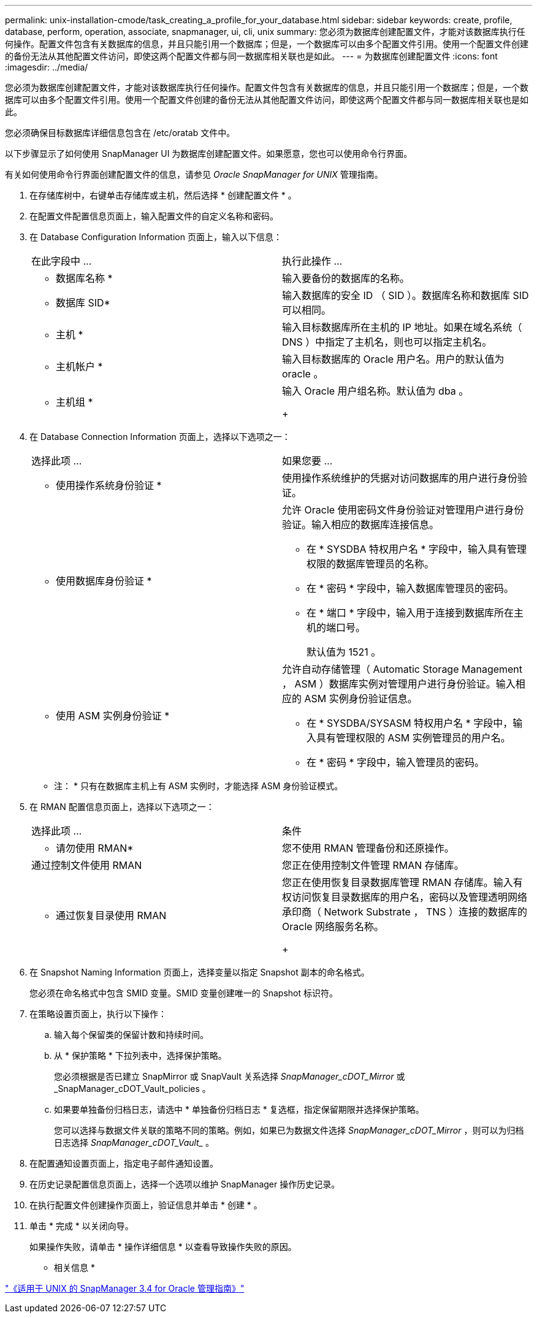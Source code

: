 ---
permalink: unix-installation-cmode/task_creating_a_profile_for_your_database.html 
sidebar: sidebar 
keywords: create, profile, database, perform, operation, associate, snapmanager, ui, cli, unix 
summary: 您必须为数据库创建配置文件，才能对该数据库执行任何操作。配置文件包含有关数据库的信息，并且只能引用一个数据库；但是，一个数据库可以由多个配置文件引用。使用一个配置文件创建的备份无法从其他配置文件访问，即使这两个配置文件都与同一数据库相关联也是如此。 
---
= 为数据库创建配置文件
:icons: font
:imagesdir: ../media/


[role="lead"]
您必须为数据库创建配置文件，才能对该数据库执行任何操作。配置文件包含有关数据库的信息，并且只能引用一个数据库；但是，一个数据库可以由多个配置文件引用。使用一个配置文件创建的备份无法从其他配置文件访问，即使这两个配置文件都与同一数据库相关联也是如此。

您必须确保目标数据库详细信息包含在 /etc/oratab 文件中。

以下步骤显示了如何使用 SnapManager UI 为数据库创建配置文件。如果愿意，您也可以使用命令行界面。

有关如何使用命令行界面创建配置文件的信息，请参见 _Oracle SnapManager for UNIX_ 管理指南。

. 在存储库树中，右键单击存储库或主机，然后选择 * 创建配置文件 * 。
. 在配置文件配置信息页面上，输入配置文件的自定义名称和密码。
. 在 Database Configuration Information 页面上，输入以下信息：
+
|===


| 在此字段中 ... | 执行此操作 ... 


 a| 
* 数据库名称 *
 a| 
输入要备份的数据库的名称。



 a| 
* 数据库 SID*
 a| 
输入数据库的安全 ID （ SID ）。数据库名称和数据库 SID 可以相同。



 a| 
* 主机 *
 a| 
输入目标数据库所在主机的 IP 地址。如果在域名系统（ DNS ）中指定了主机名，则也可以指定主机名。



 a| 
* 主机帐户 *
 a| 
输入目标数据库的 Oracle 用户名。用户的默认值为 oracle 。



 a| 
* 主机组 *
 a| 
输入 Oracle 用户组名称。默认值为 dba 。

+

|===
. 在 Database Connection Information 页面上，选择以下选项之一：
+
|===


| 选择此项 ... | 如果您要 ... 


 a| 
* 使用操作系统身份验证 *
 a| 
使用操作系统维护的凭据对访问数据库的用户进行身份验证。



 a| 
* 使用数据库身份验证 *
 a| 
允许 Oracle 使用密码文件身份验证对管理用户进行身份验证。输入相应的数据库连接信息。

** 在 * SYSDBA 特权用户名 * 字段中，输入具有管理权限的数据库管理员的名称。
** 在 * 密码 * 字段中，输入数据库管理员的密码。
** 在 * 端口 * 字段中，输入用于连接到数据库所在主机的端口号。
+
默认值为 1521 。





 a| 
* 使用 ASM 实例身份验证 *
 a| 
允许自动存储管理（ Automatic Storage Management ， ASM ）数据库实例对管理用户进行身份验证。输入相应的 ASM 实例身份验证信息。

** 在 * SYSDBA/SYSASM 特权用户名 * 字段中，输入具有管理权限的 ASM 实例管理员的用户名。
** 在 * 密码 * 字段中，输入管理员的密码。


|===
+
* 注： * 只有在数据库主机上有 ASM 实例时，才能选择 ASM 身份验证模式。

. 在 RMAN 配置信息页面上，选择以下选项之一：
+
|===


| 选择此项 ... | 条件 


 a| 
* 请勿使用 RMAN*
 a| 
您不使用 RMAN 管理备份和还原操作。



 a| 
通过控制文件使用 RMAN
 a| 
您正在使用控制文件管理 RMAN 存储库。



 a| 
* 通过恢复目录使用 RMAN
 a| 
您正在使用恢复目录数据库管理 RMAN 存储库。输入有权访问恢复目录数据库的用户名，密码以及管理透明网络承印商（ Network Substrate ， TNS ）连接的数据库的 Oracle 网络服务名称。

+

|===
. 在 Snapshot Naming Information 页面上，选择变量以指定 Snapshot 副本的命名格式。
+
您必须在命名格式中包含 SMID 变量。SMID 变量创建唯一的 Snapshot 标识符。

. 在策略设置页面上，执行以下操作：
+
.. 输入每个保留类的保留计数和持续时间。
.. 从 * 保护策略 * 下拉列表中，选择保护策略。
+
您必须根据是否已建立 SnapMirror 或 SnapVault 关系选择 _SnapManager_cDOT_Mirror_ 或 _SnapManager_cDOT_Vault_policies 。

.. 如果要单独备份归档日志，请选中 * 单独备份归档日志 * 复选框，指定保留期限并选择保护策略。
+
您可以选择与数据文件关联的策略不同的策略。例如，如果已为数据文件选择 _SnapManager_cDOT_Mirror_ ，则可以为归档日志选择 _SnapManager_cDOT_Vault__ 。



. 在配置通知设置页面上，指定电子邮件通知设置。
. 在历史记录配置信息页面上，选择一个选项以维护 SnapManager 操作历史记录。
. 在执行配置文件创建操作页面上，验证信息并单击 * 创建 * 。
. 单击 * 完成 * 以关闭向导。
+
如果操作失败，请单击 * 操作详细信息 * 以查看导致操作失败的原因。



* 相关信息 *

https://library.netapp.com/ecm/ecm_download_file/ECMP12471546["《适用于 UNIX 的 SnapManager 3.4 for Oracle 管理指南》"]

